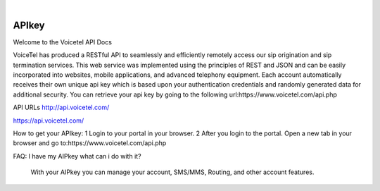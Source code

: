 
.. image:: images/logo.png
        :width: 130pt
        :align: center
        :height: 130pt

|


APIkey
=========================

Welcome to the Voicetel API Docs

VoiceTel has produced a RESTful API to seamlessly and efficiently remotely access our sip origination and sip termination services. This web service was implemented using the principles of REST and JSON and can be easily incorporated into websites, mobile applications, and advanced telephony equipment.
Each account automatically receives their own unique api key which is based upon your authentication credentials and randomly generated data for additional security. You can retrieve your api key by going to the following url:https://www.voicetel.com/api.php

API URLs
http://api.voicetel.com/

https://api.voicetel.com/


How to get your APIkey:
1 Login to your portal in your browser.
2 After you login to the portal. Open a new tab in your browser and go to:https://www.voicetel.com/api.php

FAQ:
I have my AIPkey what can i do with it?
	With your AIPkey you can manage your account, SMS/MMS, Routing, and other account features.
	
	
	
	
	


